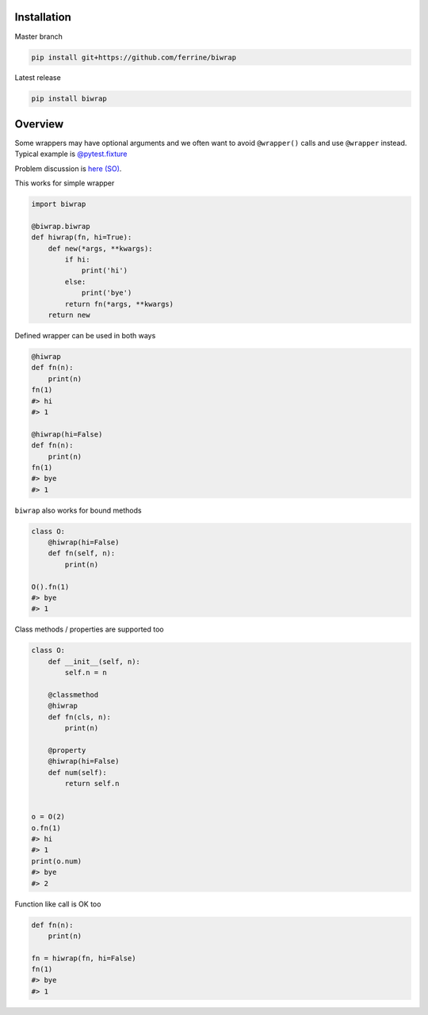 Installation
------------

Master branch

.. code-block:: bash

    pip install git+https://github.com/ferrine/biwrap

Latest release

.. code-block:: bash

    pip install biwrap


Overview
--------
Some wrappers may have optional arguments and we often want to avoid ``@wrapper()`` calls and use ``@wrapper`` instead. Typical example is `@pytest.fixture <https://docs.pytest.org/en/latest/fixture.html>`__

Problem discussion is `here (SO) <https://stackoverflow.com/questions/3888158/making-decorators-with-optional-arguments>`__.

This works for simple wrapper

.. code-block:: python

    import biwrap

    @biwrap.biwrap
    def hiwrap(fn, hi=True):
        def new(*args, **kwargs):
            if hi:
                print('hi')
            else:
                print('bye')
            return fn(*args, **kwargs)
        return new


Defined wrapper can be used in both ways

.. code-block:: python

    @hiwrap
    def fn(n):
        print(n)
    fn(1)
    #> hi
    #> 1

    @hiwrap(hi=False)
    def fn(n):
        print(n)
    fn(1)
    #> bye
    #> 1


``biwrap`` also works for bound methods

.. code-block:: python

    class O:
        @hiwrap(hi=False)
        def fn(self, n):
            print(n)

    O().fn(1)
    #> bye
    #> 1

Class methods / properties are supported too

.. code-block:: python

    class O:
        def __init__(self, n):
            self.n = n

        @classmethod
        @hiwrap
        def fn(cls, n):
            print(n)

        @property
        @hiwrap(hi=False)
        def num(self):
            return self.n


    o = O(2)
    o.fn(1)
    #> hi
    #> 1
    print(o.num)
    #> bye
    #> 2


Function like call is OK too

.. code-block:: python

    def fn(n):
        print(n)

    fn = hiwrap(fn, hi=False)
    fn(1)
    #> bye
    #> 1

